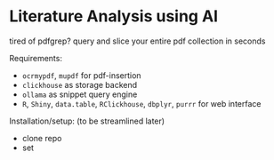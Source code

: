 * Literature Analysis using AI

tired of pdfgrep? query and slice your entire pdf collection in seconds





Requirements:
- ~ocrmypdf~, ~mupdf~ for pdf-insertion
- ~clickhouse~ as storage backend
- ~ollama~  as snippet query engine
- ~R~, ~Shiny~, ~data.table~, ~RClickhouse~, ~dbplyr~, ~purrr~ for web interface

Installation/setup: (to be streamlined later)
- clone repo
- set 




  


